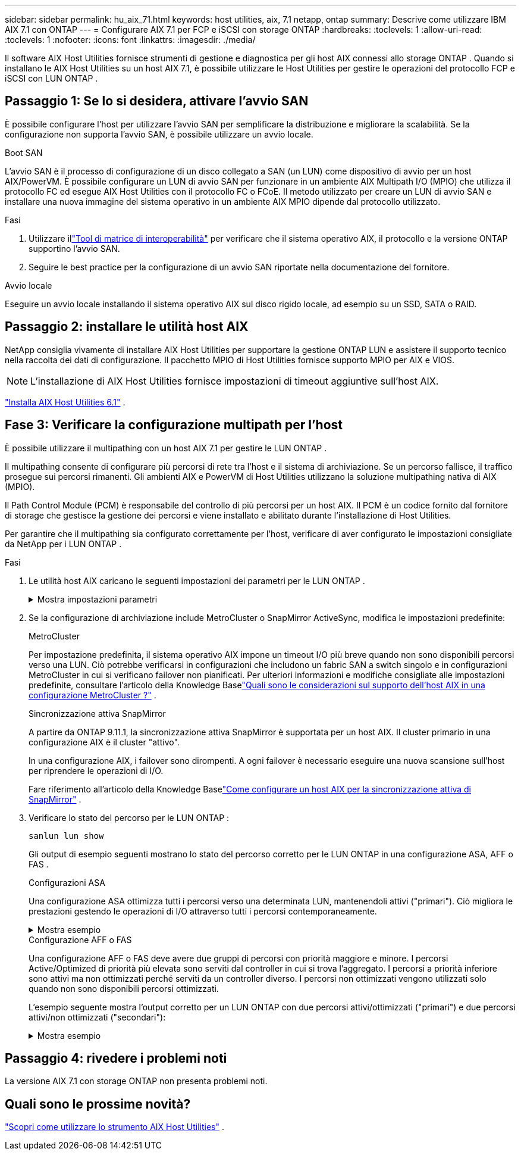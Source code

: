 ---
sidebar: sidebar 
permalink: hu_aix_71.html 
keywords: host utilities, aix, 7.1 netapp, ontap 
summary: Descrive come utilizzare IBM AIX 7.1 con ONTAP 
---
= Configurare AIX 7.1 per FCP e iSCSI con storage ONTAP
:hardbreaks:
:toclevels: 1
:allow-uri-read: 
:toclevels: 1
:nofooter: 
:icons: font
:linkattrs: 
:imagesdir: ./media/


[role="lead"]
Il software AIX Host Utilities fornisce strumenti di gestione e diagnostica per gli host AIX connessi allo storage ONTAP .  Quando si installano le AIX Host Utilities su un host AIX 7.1, è possibile utilizzare le Host Utilities per gestire le operazioni del protocollo FCP e iSCSI con LUN ONTAP .



== Passaggio 1: Se lo si desidera, attivare l'avvio SAN

È possibile configurare l'host per utilizzare l'avvio SAN per semplificare la distribuzione e migliorare la scalabilità.  Se la configurazione non supporta l'avvio SAN, è possibile utilizzare un avvio locale.

[role="tabbed-block"]
====
.Boot SAN
--
L'avvio SAN è il processo di configurazione di un disco collegato a SAN (un LUN) come dispositivo di avvio per un host AIX/PowerVM.  È possibile configurare un LUN di avvio SAN per funzionare in un ambiente AIX Multipath I/O (MPIO) che utilizza il protocollo FC ed esegue AIX Host Utilities con il protocollo FC o FCoE.  Il metodo utilizzato per creare un LUN di avvio SAN e installare una nuova immagine del sistema operativo in un ambiente AIX MPIO dipende dal protocollo utilizzato.

.Fasi
. Utilizzare illink:https://mysupport.netapp.com/matrix/#welcome["Tool di matrice di interoperabilità"^] per verificare che il sistema operativo AIX, il protocollo e la versione ONTAP supportino l'avvio SAN.
. Seguire le best practice per la configurazione di un avvio SAN riportate nella documentazione del fornitore.


--
.Avvio locale
--
Eseguire un avvio locale installando il sistema operativo AIX sul disco rigido locale, ad esempio su un SSD, SATA o RAID.

--
====


== Passaggio 2: installare le utilità host AIX

NetApp consiglia vivamente di installare AIX Host Utilities per supportare la gestione ONTAP LUN e assistere il supporto tecnico nella raccolta dei dati di configurazione.  Il pacchetto MPIO di Host Utilities fornisce supporto MPIO per AIX e VIOS.


NOTE: L'installazione di AIX Host Utilities fornisce impostazioni di timeout aggiuntive sull'host AIX.

link:hu_aix_61.html["Installa AIX Host Utilities 6.1"] .



== Fase 3: Verificare la configurazione multipath per l'host

È possibile utilizzare il multipathing con un host AIX 7.1 per gestire le LUN ONTAP .

Il multipathing consente di configurare più percorsi di rete tra l'host e il sistema di archiviazione.  Se un percorso fallisce, il traffico prosegue sui percorsi rimanenti.  Gli ambienti AIX e PowerVM di Host Utilities utilizzano la soluzione multipathing nativa di AIX (MPIO).

Il Path Control Module (PCM) è responsabile del controllo di più percorsi per un host AIX.  Il PCM è un codice fornito dal fornitore di storage che gestisce la gestione dei percorsi e viene installato e abilitato durante l'installazione di Host Utilities.

Per garantire che il multipathing sia configurato correttamente per l'host, verificare di aver configurato le impostazioni consigliate da NetApp per i LUN ONTAP .

.Fasi
. Le utilità host AIX caricano le seguenti impostazioni dei parametri per le LUN ONTAP .
+
.Mostra impostazioni parametri
[%collapsible]
====
[cols="4*"]
|===
| Parametro | Ambiente | Valore per AIX | Nota 


| algoritmo | MPIO | round_robin | Impostato da host Utilities 


| hcheck_cmd | MPIO | richiesta | Impostato da host Utilities 


| hcheck_interval | MPIO | 30 | Impostato da host Utilities 


| hcheck_mode | MPIO | non attivo | Impostato da host Utilities 


| lun_reset_spt | MPIO / non MPIO | sì | Impostato da host Utilities 


| trasferimento_massimo | MPIO / non MPIO | LUN FC: 0x100000 byte | Impostato da host Utilities 


| qfull_dly | MPIO / non MPIO | ritardo di 2 secondi | Impostato da host Utilities 


| queue_depth | MPIO / non MPIO | 64 | Impostato da host Utilities 


| policy_di_riserva | MPIO / non MPIO | no_reserve | Impostato da host Utilities 


| re_timeout (disco) | MPIO / non MPIO | 30 secondi | Utilizza i valori predefiniti del sistema operativo 


| dintrk | MPIO / non MPIO | Sì | Utilizza i valori predefiniti del sistema operativo 


| fc_err_recov | MPIO / non MPIO | Fast_fail | Utilizza i valori predefiniti del sistema operativo 


| q_type | MPIO / non MPIO | semplice | Utilizza i valori predefiniti del sistema operativo 


| num_cmd_elems | MPIO / non MPIO | 1024 per AIX | FC EN1B, FC EN1C 


| num_cmd_elems | MPIO / non MPIO | 500 per AIX (standalone/fisico) 200 per VIOC | FC EN0G 
|===
====
. Se la configurazione di archiviazione include MetroCluster o SnapMirror ActiveSync, modifica le impostazioni predefinite:
+
[role="tabbed-block"]
====
.MetroCluster
--
Per impostazione predefinita, il sistema operativo AIX impone un timeout I/O più breve quando non sono disponibili percorsi verso una LUN.  Ciò potrebbe verificarsi in configurazioni che includono un fabric SAN a switch singolo e in configurazioni MetroCluster in cui si verificano failover non pianificati.  Per ulteriori informazioni e modifiche consigliate alle impostazioni predefinite, consultare l'articolo della Knowledge Baselink:https://kb.netapp.com/on-prem/ontap/mc/MC-KBs/What_are_AIX_Host_support_considerations_in_a_MetroCluster_configuration["Quali sono le considerazioni sul supporto dell'host AIX in una configurazione MetroCluster ?"^] .

--
.Sincronizzazione attiva SnapMirror
--
A partire da ONTAP 9.11.1, la sincronizzazione attiva SnapMirror è supportata per un host AIX.  Il cluster primario in una configurazione AIX è il cluster "attivo".

In una configurazione AIX, i failover sono dirompenti.  A ogni failover è necessario eseguire una nuova scansione sull'host per riprendere le operazioni di I/O.

Fare riferimento all'articolo della Knowledge Baselink:https://kb.netapp.com/on-prem/ontap/DP/SnapMirror/SnapMirror-KBs/How_to_configure_AIX_Host_for_SnapMirror_active_sync_in_ONTAP["Come configurare un host AIX per la sincronizzazione attiva di SnapMirror"^] .

--
====
. Verificare lo stato del percorso per le LUN ONTAP :
+
[source, cli]
----
sanlun lun show
----
+
Gli output di esempio seguenti mostrano lo stato del percorso corretto per le LUN ONTAP in una configurazione ASA, AFF o FAS .

+
[role="tabbed-block"]
====
.Configurazioni ASA
--
Una configurazione ASA ottimizza tutti i percorsi verso una determinata LUN, mantenendoli attivi ("primari").  Ciò migliora le prestazioni gestendo le operazioni di I/O attraverso tutti i percorsi contemporaneamente.

.Mostra esempio
[%collapsible]
=====
[listing]
----
# sanlun lun show -p |grep -p hdisk78
                    ONTAP Path: vs_aix_clus:/vol/chataix_205p2_vol_en_1_7/jfs_205p2_lun_en
                           LUN: 37
                      LUN Size: 15g
                   Host Device: hdisk78
                          Mode: C
            Multipath Provider: AIX Native
        Multipathing Algorithm: round_robin
------ ------- ------ ------- --------- ----------
host   vserver  AIX                      AIX MPIO
path   path     MPIO   host    vserver     path
state  type     path   adapter LIF       priority
------ ------- ------ ------- --------- ----------
up     primary  path0  fcs0    fc_aix_1     1
up     primary  path1  fcs0    fc_aix_2     1
up     primary  path2  fcs1    fc_aix_3     1
up     primary  path3  fcs1    fc_aix_4     1
----
=====
--
.Configurazione AFF o FAS
--
Una configurazione AFF o FAS deve avere due gruppi di percorsi con priorità maggiore e minore. I percorsi Active/Optimized di priorità più elevata sono serviti dal controller in cui si trova l'aggregato. I percorsi a priorità inferiore sono attivi ma non ottimizzati perché serviti da un controller diverso. I percorsi non ottimizzati vengono utilizzati solo quando non sono disponibili percorsi ottimizzati.

L'esempio seguente mostra l'output corretto per un LUN ONTAP con due percorsi attivi/ottimizzati ("primari") e due percorsi attivi/non ottimizzati ("secondari"):

.Mostra esempio
[%collapsible]
=====
[listing]
----
# sanlun lun show -p |grep -p hdisk78
                    ONTAP Path: vs_aix_clus:/vol/chataix_205p2_vol_en_1_7/jfs_205p2_lun_en
                           LUN: 37
                      LUN Size: 15g
                   Host Device: hdisk78
                          Mode: C
            Multipath Provider: AIX Native
        Multipathing Algorithm: round_robin
------- ---------- ------ ------- ---------- ----------
host    vserver    AIX                        AIX MPIO
path    path       MPIO   host    vserver         path
state   type       path   adapter LIF         priority
------- ---------- ------ ------- ---------- ----------
up      secondary  path0  fcs0    fc_aix_1        1
up      primary    path1  fcs0    fc_aix_2        1
up      primary    path2  fcs1    fc_aix_3        1
up      secondary  path3  fcs1    fc_aix_4        1
----
=====
--
====




== Passaggio 4: rivedere i problemi noti

La versione AIX 7.1 con storage ONTAP non presenta problemi noti.



== Quali sono le prossime novità?

link:hu-aix-command-reference.html["Scopri come utilizzare lo strumento AIX Host Utilities"] .
